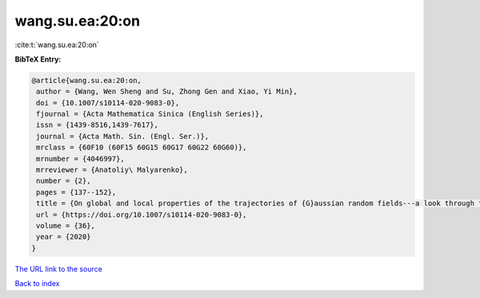 wang.su.ea:20:on
================

:cite:t:`wang.su.ea:20:on`

**BibTeX Entry:**

.. code-block:: bibtex

   @article{wang.su.ea:20:on,
    author = {Wang, Wen Sheng and Su, Zhong Gen and Xiao, Yi Min},
    doi = {10.1007/s10114-020-9083-0},
    fjournal = {Acta Mathematica Sinica (English Series)},
    issn = {1439-8516,1439-7617},
    journal = {Acta Math. Sin. (Engl. Ser.)},
    mrclass = {60F10 (60F15 60G15 60G17 60G22 60G60)},
    mrnumber = {4046997},
    mrreviewer = {Anatoliy\ Malyarenko},
    number = {2},
    pages = {137--152},
    title = {On global and local properties of the trajectories of {G}aussian random fields---a look through the set of limit points},
    url = {https://doi.org/10.1007/s10114-020-9083-0},
    volume = {36},
    year = {2020}
   }
`The URL link to the source <ttps://doi.org/10.1007/s10114-020-9083-0}>`_


`Back to index <../By-Cite-Keys.html>`_
